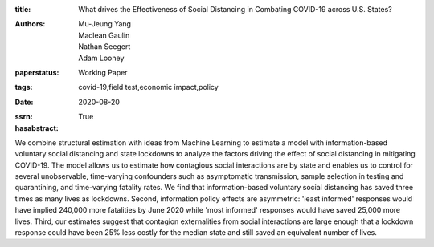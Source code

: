 :title: What drives the Effectiveness of Social Distancing in Combating COVID-19 across U.S. States?
:authors: Mu-Jeung Yang, Maclean Gaulin, Nathan Seegert, Adam Looney
:paperstatus: Working Paper
:tags: covid-19,field test,economic impact,policy
:date: 2020-08-20
:ssrn:
:hasabstract: True

We combine structural estimation with ideas from Machine Learning to estimate a model with information-based voluntary social distancing and state lockdowns to analyze the factors driving the effect of social distancing in mitigating COVID-19.
The model allows us to estimate how contagious social interactions are by state and enables us to control for several unobservable, time-varying confounders such as asymptomatic transmission, sample selection in testing and quarantining, and time-varying fatality rates.
We find that information-based voluntary social distancing has saved three times as many lives as lockdowns.
Second, information policy effects are asymmetric: 'least informed' responses would have implied 240,000 more fatalities by June 2020 while 'most informed' responses would have saved 25,000 more lives.
Third, our estimates suggest that contagion externalities from social interactions are large enough that a lockdown response could have been 25% less costly for the median state and still saved an equivalent number of lives.
